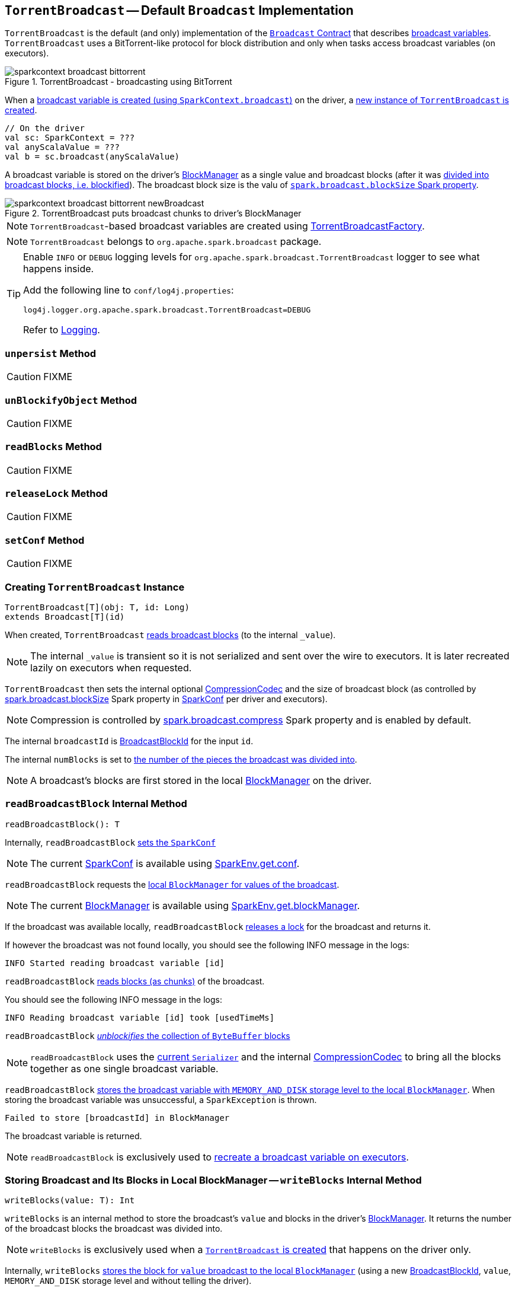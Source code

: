 == [[TorrentBroadcast]] `TorrentBroadcast` -- Default `Broadcast` Implementation

`TorrentBroadcast` is the default (and only) implementation of the link:spark-broadcast.adoc#contract[`Broadcast` Contract] that describes link:spark-broadcast.adoc[broadcast variables]. `TorrentBroadcast` uses a BitTorrent-like protocol for block distribution and only when tasks access broadcast variables (on executors).

.TorrentBroadcast - broadcasting using BitTorrent
image::images/sparkcontext-broadcast-bittorrent.png[align="center"]

When a link:spark-sparkcontext.adoc#broadcast[broadcast variable is created (using `SparkContext.broadcast`)] on the driver, a <<creating-instance, new instance of `TorrentBroadcast` is created>>.

[source, scala]
----
// On the driver
val sc: SparkContext = ???
val anyScalaValue = ???
val b = sc.broadcast(anyScalaValue)
----

A broadcast variable is stored on the driver's link:spark-blockmanager.adoc[BlockManager] as a single value and broadcast blocks (after it was <<blockifyObject, divided into broadcast blocks, i.e. blockified>>). The broadcast block size is the valu of link:spark-service-broadcastmanager.adoc#spark_broadcast_blockSize[`spark.broadcast.blockSize` Spark property].

.TorrentBroadcast puts broadcast chunks to driver's BlockManager
image::images/sparkcontext-broadcast-bittorrent-newBroadcast.png[align="center"]

NOTE: `TorrentBroadcast`-based broadcast variables are created using link:spark-TorrentBroadcastFactory.adoc[TorrentBroadcastFactory].

NOTE: `TorrentBroadcast` belongs to `org.apache.spark.broadcast` package.

[TIP]
====
Enable `INFO` or `DEBUG` logging levels for `org.apache.spark.broadcast.TorrentBroadcast` logger to see what happens inside.

Add the following line to `conf/log4j.properties`:

```
log4j.logger.org.apache.spark.broadcast.TorrentBroadcast=DEBUG
```

Refer to link:spark-logging.adoc[Logging].
====

=== [[unpersist]] `unpersist` Method

CAUTION: FIXME

=== [[unBlockifyObject]] `unBlockifyObject` Method

CAUTION: FIXME

=== [[readBlocks]] `readBlocks` Method

CAUTION: FIXME

=== [[releaseLock]] `releaseLock` Method

CAUTION: FIXME

=== [[setConf]] `setConf` Method

CAUTION: FIXME

=== [[creating-instance]] Creating `TorrentBroadcast` Instance

[source, scala]
----
TorrentBroadcast[T](obj: T, id: Long)
extends Broadcast[T](id)
----

When created, `TorrentBroadcast` <<readBroadcastBlock, reads broadcast blocks>> (to the internal `_value`).

NOTE: The internal `_value` is transient so it is not serialized and sent over the wire to executors. It is later recreated lazily on executors when requested.

`TorrentBroadcast` then sets the internal optional link:spark-CompressionCodec.adoc#createCodec[CompressionCodec] and the size of broadcast block (as controlled by  link:spark-service-broadcastmanager.adoc#spark_broadcast_blockSize[spark.broadcast.blockSize] Spark property in link:spark-configuration.adoc[SparkConf] per driver and executors).

NOTE: Compression is controlled by link:spark-service-broadcastmanager.adoc#spark_broadcast_compress[spark.broadcast.compress] Spark property and is enabled by default.

The internal `broadcastId` is link:spark-blockdatamanager.adoc#BroadcastBlockId[BroadcastBlockId] for the input `id`.

The internal `numBlocks` is set to <<writeBlocks, the number of the pieces the broadcast was divided into>>.

NOTE: A broadcast's blocks are first stored in the local link:spark-blockmanager.adoc[BlockManager] on the driver.

=== [[readBroadcastBlock]] `readBroadcastBlock` Internal Method

[source, scala]
----
readBroadcastBlock(): T
----

Internally, `readBroadcastBlock` <<setConf, sets the `SparkConf`>>

NOTE: The current link:spark-configuration.adoc[SparkConf] is available using link:spark-sparkenv.adoc#conf[SparkEnv.get.conf].

`readBroadcastBlock` requests the link:spark-blockmanager.adoc#getLocalValues[local `BlockManager` for values of the broadcast].

NOTE: The current link:spark-blockmanager.adoc[BlockManager] is available using link:spark-sparkenv.adoc#blockManager[SparkEnv.get.blockManager].

If the broadcast was available locally, `readBroadcastBlock` <<releaseLock, releases a lock>> for the broadcast and returns it.

If however the broadcast was not found locally, you should see the following INFO message in the logs:

```
INFO Started reading broadcast variable [id]
```

`readBroadcastBlock` <<readBlocks, reads blocks (as chunks)>> of the broadcast.

You should see the following INFO message in the logs:

```
INFO Reading broadcast variable [id] took [usedTimeMs]
```

`readBroadcastBlock` <<unBlockifyObject, _unblockifies_ the collection of `ByteBuffer` blocks>>

NOTE: `readBroadcastBlock` uses the link:spark-sparkenv.adoc#serializer[current `Serializer`] and the internal link:spark-CompressionCodec.adoc[CompressionCodec] to bring all the blocks together as one single broadcast variable.

`readBroadcastBlock` link:spark-blockmanager.adoc#putSingle[stores the broadcast variable with `MEMORY_AND_DISK` storage level to the local `BlockManager`]. When storing the broadcast variable was unsuccessful, a `SparkException` is thrown.

```
Failed to store [broadcastId] in BlockManager
```

The broadcast variable is returned.

NOTE: `readBroadcastBlock` is exclusively used to <<creating-instance, recreate a broadcast variable on executors>>.

=== [[writeBlocks]] Storing Broadcast and Its Blocks in Local BlockManager -- `writeBlocks` Internal Method

[source, scala]
----
writeBlocks(value: T): Int
----

`writeBlocks` is an internal method to store the broadcast's `value` and blocks in the driver's link:spark-blockmanager.adoc[BlockManager]. It returns the number of the broadcast blocks the broadcast was divided into.

NOTE: `writeBlocks` is exclusively used when a <<creating-instance, `TorrentBroadcast` is created>> that happens on the driver only.

Internally, `writeBlocks` link:spark-blockmanager.adoc#putSingle[stores the block for `value` broadcast to the local `BlockManager`] (using a new link:spark-blockdatamanager.adoc#BroadcastBlockId[BroadcastBlockId], `value`, `MEMORY_AND_DISK` storage level and without telling the driver).

If storing the broadcast block fails, you should see the following `SparkException` in the logs:

```
Failed to store [broadcastId] in BlockManager
```

`writeBlocks` divides `value` into blocks (of link:spark-service-broadcastmanager.adoc#spark_broadcast_blockSize[spark.broadcast.blockSize] size) using the link:spark-sparkenv.adoc#serializer[Serializer] and an optional link:spark-CompressionCodec.adoc[CompressionCodec] (enabled by link:spark-service-broadcastmanager.adoc#spark_broadcast_compress[spark.broadcast.compress]). Every block gets its own `BroadcastBlockId` (with `piece` and an index) and wrapped inside a `ChunkedByteBuffer`. link:spark-blockmanager.adoc#putBytes[Blocks are stored in the local `BlockManager`] (using the `piece` block id, `MEMORY_AND_DISK_SER` storage level and informing the driver).

NOTE: The entire broadcast value is stored in the local `BlockManager` with `MEMORY_AND_DISK` storage level, and the pieces with `MEMORY_AND_DISK_SER` storage level.

If storing any of the broadcast pieces fails, you should see the following `SparkException` in the logs:

```
Failed to store [pieceId] of [broadcastId] in local BlockManager
```

=== [[blockifyObject]] Chunking Broadcast Into Blocks -- `blockifyObject` Method

[source, scala]
----
blockifyObject[T](
  obj: T,
  blockSize: Int,
  serializer: Serializer,
  compressionCodec: Option[CompressionCodec]): Array[ByteBuffer]
----

`blockifyObject` divides (aka _blockifies_) the input `obj` broadcast variable into blocks (of `ByteBuffer`). `blockifyObject` uses the input `serializer` `Serializer` to write `obj` in a serialized format to a `ChunkedByteBufferOutputStream` (of `blockSize` size) with the optional link:spark-CompressionCodec.adoc[CompressionCodec].

NOTE: `blockifyObject` is executed when <<writeBlocks, `TorrentBroadcast` stores a broadcast and its blocks to a local `BlockManager`>>.
